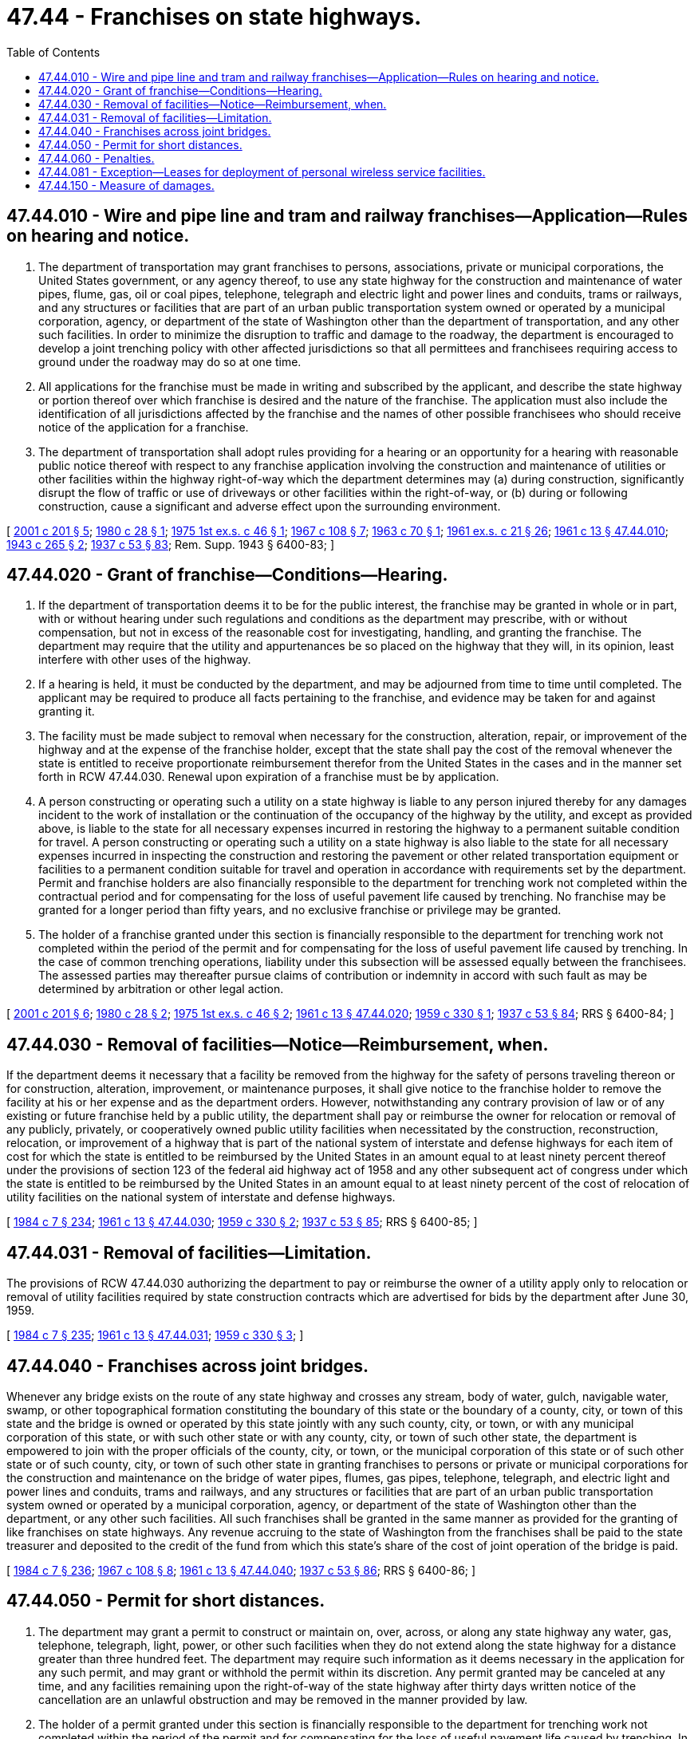 = 47.44 - Franchises on state highways.
:toc:

== 47.44.010 - Wire and pipe line and tram and railway franchises—Application—Rules on hearing and notice.
. The department of transportation may grant franchises to persons, associations, private or municipal corporations, the United States government, or any agency thereof, to use any state highway for the construction and maintenance of water pipes, flume, gas, oil or coal pipes, telephone, telegraph and electric light and power lines and conduits, trams or railways, and any structures or facilities that are part of an urban public transportation system owned or operated by a municipal corporation, agency, or department of the state of Washington other than the department of transportation, and any other such facilities. In order to minimize the disruption to traffic and damage to the roadway, the department is encouraged to develop a joint trenching policy with other affected jurisdictions so that all permittees and franchisees requiring access to ground under the roadway may do so at one time.

. All applications for the franchise must be made in writing and subscribed by the applicant, and describe the state highway or portion thereof over which franchise is desired and the nature of the franchise. The application must also include the identification of all jurisdictions affected by the franchise and the names of other possible franchisees who should receive notice of the application for a franchise.

. The department of transportation shall adopt rules providing for a hearing or an opportunity for a hearing with reasonable public notice thereof with respect to any franchise application involving the construction and maintenance of utilities or other facilities within the highway right-of-way which the department determines may (a) during construction, significantly disrupt the flow of traffic or use of driveways or other facilities within the right-of-way, or (b) during or following construction, cause a significant and adverse effect upon the surrounding environment.

[ http://lawfilesext.leg.wa.gov/biennium/2001-02/Pdf/Bills/Session%20Laws/House/1678-S.SL.pdf?cite=2001%20c%20201%20§%205[2001 c 201 § 5]; http://leg.wa.gov/CodeReviser/documents/sessionlaw/1980c28.pdf?cite=1980%20c%2028%20§%201[1980 c 28 § 1]; http://leg.wa.gov/CodeReviser/documents/sessionlaw/1975ex1c46.pdf?cite=1975%201st%20ex.s.%20c%2046%20§%201[1975 1st ex.s. c 46 § 1]; http://leg.wa.gov/CodeReviser/documents/sessionlaw/1967c108.pdf?cite=1967%20c%20108%20§%207[1967 c 108 § 7]; http://leg.wa.gov/CodeReviser/documents/sessionlaw/1963c70.pdf?cite=1963%20c%2070%20§%201[1963 c 70 § 1]; http://leg.wa.gov/CodeReviser/documents/sessionlaw/1961ex1c21.pdf?cite=1961%20ex.s.%20c%2021%20§%2026[1961 ex.s. c 21 § 26]; http://leg.wa.gov/CodeReviser/documents/sessionlaw/1961c13.pdf?cite=1961%20c%2013%20§%2047.44.010[1961 c 13 § 47.44.010]; http://leg.wa.gov/CodeReviser/documents/sessionlaw/1943c265.pdf?cite=1943%20c%20265%20§%202[1943 c 265 § 2]; http://leg.wa.gov/CodeReviser/documents/sessionlaw/1937c53.pdf?cite=1937%20c%2053%20§%2083[1937 c 53 § 83]; Rem. Supp. 1943 § 6400-83; ]

== 47.44.020 - Grant of franchise—Conditions—Hearing.
. If the department of transportation deems it to be for the public interest, the franchise may be granted in whole or in part, with or without hearing under such regulations and conditions as the department may prescribe, with or without compensation, but not in excess of the reasonable cost for investigating, handling, and granting the franchise. The department may require that the utility and appurtenances be so placed on the highway that they will, in its opinion, least interfere with other uses of the highway.

. If a hearing is held, it must be conducted by the department, and may be adjourned from time to time until completed. The applicant may be required to produce all facts pertaining to the franchise, and evidence may be taken for and against granting it.

. The facility must be made subject to removal when necessary for the construction, alteration, repair, or improvement of the highway and at the expense of the franchise holder, except that the state shall pay the cost of the removal whenever the state is entitled to receive proportionate reimbursement therefor from the United States in the cases and in the manner set forth in RCW 47.44.030. Renewal upon expiration of a franchise must be by application.

. A person constructing or operating such a utility on a state highway is liable to any person injured thereby for any damages incident to the work of installation or the continuation of the occupancy of the highway by the utility, and except as provided above, is liable to the state for all necessary expenses incurred in restoring the highway to a permanent suitable condition for travel. A person constructing or operating such a utility on a state highway is also liable to the state for all necessary expenses incurred in inspecting the construction and restoring the pavement or other related transportation equipment or facilities to a permanent condition suitable for travel and operation in accordance with requirements set by the department. Permit and franchise holders are also financially responsible to the department for trenching work not completed within the contractual period and for compensating for the loss of useful pavement life caused by trenching. No franchise may be granted for a longer period than fifty years, and no exclusive franchise or privilege may be granted.

. The holder of a franchise granted under this section is financially responsible to the department for trenching work not completed within the period of the permit and for compensating for the loss of useful pavement life caused by trenching. In the case of common trenching operations, liability under this subsection will be assessed equally between the franchisees. The assessed parties may thereafter pursue claims of contribution or indemnity in accord with such fault as may be determined by arbitration or other legal action.

[ http://lawfilesext.leg.wa.gov/biennium/2001-02/Pdf/Bills/Session%20Laws/House/1678-S.SL.pdf?cite=2001%20c%20201%20§%206[2001 c 201 § 6]; http://leg.wa.gov/CodeReviser/documents/sessionlaw/1980c28.pdf?cite=1980%20c%2028%20§%202[1980 c 28 § 2]; http://leg.wa.gov/CodeReviser/documents/sessionlaw/1975ex1c46.pdf?cite=1975%201st%20ex.s.%20c%2046%20§%202[1975 1st ex.s. c 46 § 2]; http://leg.wa.gov/CodeReviser/documents/sessionlaw/1961c13.pdf?cite=1961%20c%2013%20§%2047.44.020[1961 c 13 § 47.44.020]; http://leg.wa.gov/CodeReviser/documents/sessionlaw/1959c330.pdf?cite=1959%20c%20330%20§%201[1959 c 330 § 1]; http://leg.wa.gov/CodeReviser/documents/sessionlaw/1937c53.pdf?cite=1937%20c%2053%20§%2084[1937 c 53 § 84]; RRS § 6400-84; ]

== 47.44.030 - Removal of facilities—Notice—Reimbursement, when.
If the department deems it necessary that a facility be removed from the highway for the safety of persons traveling thereon or for construction, alteration, improvement, or maintenance purposes, it shall give notice to the franchise holder to remove the facility at his or her expense and as the department orders. However, notwithstanding any contrary provision of law or of any existing or future franchise held by a public utility, the department shall pay or reimburse the owner for relocation or removal of any publicly, privately, or cooperatively owned public utility facilities when necessitated by the construction, reconstruction, relocation, or improvement of a highway that is part of the national system of interstate and defense highways for each item of cost for which the state is entitled to be reimbursed by the United States in an amount equal to at least ninety percent thereof under the provisions of section 123 of the federal aid highway act of 1958 and any other subsequent act of congress under which the state is entitled to be reimbursed by the United States in an amount equal to at least ninety percent of the cost of relocation of utility facilities on the national system of interstate and defense highways.

[ http://leg.wa.gov/CodeReviser/documents/sessionlaw/1984c7.pdf?cite=1984%20c%207%20§%20234[1984 c 7 § 234]; http://leg.wa.gov/CodeReviser/documents/sessionlaw/1961c13.pdf?cite=1961%20c%2013%20§%2047.44.030[1961 c 13 § 47.44.030]; http://leg.wa.gov/CodeReviser/documents/sessionlaw/1959c330.pdf?cite=1959%20c%20330%20§%202[1959 c 330 § 2]; http://leg.wa.gov/CodeReviser/documents/sessionlaw/1937c53.pdf?cite=1937%20c%2053%20§%2085[1937 c 53 § 85]; RRS § 6400-85; ]

== 47.44.031 - Removal of facilities—Limitation.
The provisions of RCW 47.44.030 authorizing the department to pay or reimburse the owner of a utility apply only to relocation or removal of utility facilities required by state construction contracts which are advertised for bids by the department after June 30, 1959.

[ http://leg.wa.gov/CodeReviser/documents/sessionlaw/1984c7.pdf?cite=1984%20c%207%20§%20235[1984 c 7 § 235]; http://leg.wa.gov/CodeReviser/documents/sessionlaw/1961c13.pdf?cite=1961%20c%2013%20§%2047.44.031[1961 c 13 § 47.44.031]; http://leg.wa.gov/CodeReviser/documents/sessionlaw/1959c330.pdf?cite=1959%20c%20330%20§%203[1959 c 330 § 3]; ]

== 47.44.040 - Franchises across joint bridges.
Whenever any bridge exists on the route of any state highway and crosses any stream, body of water, gulch, navigable water, swamp, or other topographical formation constituting the boundary of this state or the boundary of a county, city, or town of this state and the bridge is owned or operated by this state jointly with any such county, city, or town, or with any municipal corporation of this state, or with such other state or with any county, city, or town of such other state, the department is empowered to join with the proper officials of the county, city, or town, or the municipal corporation of this state or of such other state or of such county, city, or town of such other state in granting franchises to persons or private or municipal corporations for the construction and maintenance on the bridge of water pipes, flumes, gas pipes, telephone, telegraph, and electric light and power lines and conduits, trams and railways, and any structures or facilities that are part of an urban public transportation system owned or operated by a municipal corporation, agency, or department of the state of Washington other than the department, or any other such facilities. All such franchises shall be granted in the same manner as provided for the granting of like franchises on state highways. Any revenue accruing to the state of Washington from the franchises shall be paid to the state treasurer and deposited to the credit of the fund from which this state's share of the cost of joint operation of the bridge is paid.

[ http://leg.wa.gov/CodeReviser/documents/sessionlaw/1984c7.pdf?cite=1984%20c%207%20§%20236[1984 c 7 § 236]; http://leg.wa.gov/CodeReviser/documents/sessionlaw/1967c108.pdf?cite=1967%20c%20108%20§%208[1967 c 108 § 8]; http://leg.wa.gov/CodeReviser/documents/sessionlaw/1961c13.pdf?cite=1961%20c%2013%20§%2047.44.040[1961 c 13 § 47.44.040]; http://leg.wa.gov/CodeReviser/documents/sessionlaw/1937c53.pdf?cite=1937%20c%2053%20§%2086[1937 c 53 § 86]; RRS § 6400-86; ]

== 47.44.050 - Permit for short distances.
. The department may grant a permit to construct or maintain on, over, across, or along any state highway any water, gas, telephone, telegraph, light, power, or other such facilities when they do not extend along the state highway for a distance greater than three hundred feet. The department may require such information as it deems necessary in the application for any such permit, and may grant or withhold the permit within its discretion. Any permit granted may be canceled at any time, and any facilities remaining upon the right-of-way of the state highway after thirty days written notice of the cancellation are an unlawful obstruction and may be removed in the manner provided by law.

. The holder of a permit granted under this section is financially responsible to the department for trenching work not completed within the period of the permit and for compensating for the loss of useful pavement life caused by trenching. In the case of common trenching operations, liability under this subsection will be assessed equally between the permit holders. The assessed parties may thereafter pursue claims of contribution or indemnity in accord with such fault as may be determined by arbitration or other legal action.

[ http://lawfilesext.leg.wa.gov/biennium/2001-02/Pdf/Bills/Session%20Laws/House/1678-S.SL.pdf?cite=2001%20c%20201%20§%207[2001 c 201 § 7]; http://leg.wa.gov/CodeReviser/documents/sessionlaw/1984c7.pdf?cite=1984%20c%207%20§%20237[1984 c 7 § 237]; http://leg.wa.gov/CodeReviser/documents/sessionlaw/1961c13.pdf?cite=1961%20c%2013%20§%2047.44.050[1961 c 13 § 47.44.050]; http://leg.wa.gov/CodeReviser/documents/sessionlaw/1943c265.pdf?cite=1943%20c%20265%20§%203[1943 c 265 § 3]; http://leg.wa.gov/CodeReviser/documents/sessionlaw/1937c53.pdf?cite=1937%20c%2053%20§%2087[1937 c 53 § 87]; Rem. Supp. 1943 § 6400-87; ]

== 47.44.060 - Penalties.
. Any person, firm, or corporation who constructs or maintains on, over, across, or along any state highway any water pipe, flume, gas pipe, telegraph, telephone, electric light, or power lines, or tram or railway, or any other such facilities, without having first obtained and having at all times in full force and effect a franchise or permit to do so in the manner provided by law is guilty of a misdemeanor. Each day of violation is a separate and distinct offense.

. Any person, firm, or corporation who constructs or maintains on, over, across, or along any state highway any water pipe, flume, gas pipe, telegraph, telephone, electric light or power lines, or tram or railway, or any other such facilities, without having first obtained and having at all times in full force and effect a franchise or permit to do so in the manner provided by law is liable for a civil penalty of one hundred dollars per calendar day beginning forty-five days from the date notice is given and until application is made for a franchise or permit or until the facility is removed as required by notice. The state shall give notice by certified mail that a franchise or permit is required or the facility must be removed and shall include in the notice sufficient information to identify the portion of right-of-way in question. Notice is effective upon delivery.

. If a person, firm or corporation does not apply for a permit or franchise within forty-five days of notice given in accordance with subsection (2) of this section or the state determines that the facility constructed or maintained without a permit or franchise would not be granted a permit or franchise, the state may order the facility to be removed within such time period as the state may specify. If the facility is not removed, the state, in addition to any other remedy, may remove the facility at the expense of the owner.

[ http://leg.wa.gov/CodeReviser/documents/sessionlaw/1989c224.pdf?cite=1989%20c%20224%20§%201[1989 c 224 § 1]; http://leg.wa.gov/CodeReviser/documents/sessionlaw/1961c13.pdf?cite=1961%20c%2013%20§%2047.44.060[1961 c 13 § 47.44.060]; http://leg.wa.gov/CodeReviser/documents/sessionlaw/1943c265.pdf?cite=1943%20c%20265%20§%201[1943 c 265 § 1]; http://leg.wa.gov/CodeReviser/documents/sessionlaw/1937c53.pdf?cite=1937%20c%2053%20§%2082[1937 c 53 § 82]; Rem. Supp. 1943 § 6400-82; ]

== 47.44.081 - Exception—Leases for deployment of personal wireless service facilities.
This chapter does not apply to leases issued for the deployment of personal wireless service facilities as provided in RCW 47.04.045.

[ http://lawfilesext.leg.wa.gov/biennium/2003-04/Pdf/Bills/Session%20Laws/Senate/5977-S.SL.pdf?cite=2003%20c%20244%20§%203[2003 c 244 § 3]; ]

== 47.44.150 - Measure of damages.
In any action for damages against the state of Washington, its agents, contractors, or employees by reason of damages to a utility or other facility located on a state highway, the damages are limited to the cost of repair of the utility or facility and are recoverable only in those instances where the utility or facility is authorized to be located on the state highway. However, the state is subject to the penalties provided in RCW 19.122.070 (1) and (2) only if the state has failed to give a notice meeting the requirements of RCW 19.122.030 to utilities or facilities that are authorized to be located on the state highway.

[ http://leg.wa.gov/CodeReviser/documents/sessionlaw/1989c196.pdf?cite=1989%20c%20196%20§%201[1989 c 196 § 1]; ]


